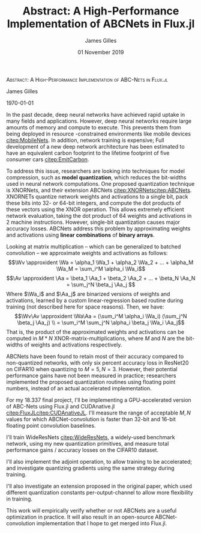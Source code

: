 #+TITLE: Abstract: A High-Performance Implementation of ABCNets in Flux.jl

#+AUTHOR: James Gilles
#+EMAIL: jhgilles@mit.edu
#+DATE: 01 November 2019
#+OPTIONS: tex:t latex:t
#+STARTUP: latexpreview

#+LATEX_CLASS: article

#+LATEX_HEADER: \ifdefined\orglatexfragmentpreview
#+LATEX_HEADER: \else
#+LATEX_HEADER: \usepackage{iclr2020_conference,times}
#+LATEX_HEADER: \fi

#+LATEX_HEADER: \usepackage{hyperref}
#+LATEX_HEADER: \usepackage{url}

#+LATEX_HEADER: % Optional math commands from https://github.com/goodfeli/dlbook_notation.
#+LATEX_HEADER: \input{math_commands.tex}

#+LATEX_HEADER: \newcommand{\xv}[0]{\mathbf{x}}
#+LATEX_HEADER: \newcommand{\yv}[0]{\mathbf{y}}
#+LATEX_HEADER: \newcommand{\zv}[0]{\mathbf{z}}
#+LATEX_HEADER: \newcommand{\fv}[0]{\mathbf{f}}
#+LATEX_HEADER: \newcommand{\J}[0]{\mathbf{J}}
#+LATEX_HEADER: \newcommand{\gv}[0]{\mathbf{g}}
#+LATEX_HEADER: \newcommand{\hv}[0]{\mathbf{h}}
#+LATEX_HEADER: \newcommand{\hxo}[0]{\mathbf{h}_0}
#+LATEX_HEADER: \newcommand{\dd}[1]{\mathrm{d}#1}
#+LATEX_HEADER: \newcommand{\piv}[0]{\boldsymbol{\pi}}
#+LATEX_HEADER: \newcommand{\av}[0]{\mathbf{a}}
#+LATEX_HEADER: \newcommand*{\Oc}[0]{\mathcal{O}}
#+LATEX_HEADER: \newcommand*{\obsint}[1]{\langle #1 \rangle}
#+LATEX_HEADER: \newcommand*{\Wv}[0]{\mathbf{W}}
#+LATEX_HEADER: \newcommand*{\Av}[0]{\mathbf{A}}
#+LATEX_HEADER: \newcommand*{\Wa}[0]{\widetilde{\mathbf{W}}}
#+LATEX_HEADER: \newcommand*{\Aa}[0]{\widetilde{\mathbf{A}}}

#+LATEX_HEADER: \newcommand*{\approxident}{%
#+LATEX_HEADER: \mathrel{\vcenter{\offinterlineskip
#+LATEX_HEADER: \hbox{$\sim$}\vskip-.35ex\hbox{$\sim$}}}}

#+LATEX_HEADER: \usepackage{mathtools}

#+LATEX_HEADER:
#+LATEX_HEADER: \DeclarePairedDelimiter\abs{\lvert}{\rvert}%
#+LATEX_HEADER: \DeclarePairedDelimiter\norm{\lVert}{\rVert}%
#+LATEX_HEADER:
#+LATEX_HEADER: % Swap the definition of \abs* and \norm*, so that \abs
#+LATEX_HEADER: % and \norm resizes the size of the brackets, and the
#+LATEX_HEADER: % starred version does not.
#+LATEX_HEADER: \makeatletter
#+LATEX_HEADER: \let\oldabs\abs
#+LATEX_HEADER: \def\abs{\@ifstar{\oldabs}{\oldabs*}}
#+LATEX_HEADER: %
#+LATEX_HEADER: \let\oldnorm\norm
#+LATEX_HEADER: \def\norm{\@ifstar{\oldnorm}{\oldnorm*}}
#+LATEX_HEADER: \makeatother

#+LATEX_HEADER: \renewcommand*{\maketitle}[0]{}
#+LATEX_HEADER: \renewcommand*{\tableofcontents}[0]{}

#+LATEX_HEADER: \iclrfinaltrue

#+LATEX_HEADER: \setlength{\abovedisplayskip}{0pt}
#+LATEX_HEADER: \setlength{\belowdisplayskip}{0pt}

\textsc{Abstract: A High-Performance Implementation of ABC-Nets in Flux.jl}

James Gilles

\today

In the past decade, deep neural networks have achieved rapid uptake in many fields
and applications. However, deep neural networks require large amounts
of memory and compute to execute. This prevents them from being deployed in resource
-constrained environments like mobile devices [[citep:MobileNets]]. In addition,
network training is expensive; Full
development of a new deep network architecture has been estimated to have an equivalent
carbon footprint to the lifetime footprint of five consumer cars [[citep:EmitCarbon]].

To address this issue, researchers are looking into techniques for model compression,
such as *model quantization*, which reduces the bit-widths used in neural network
computations. One proposed quantization
technique is XNORNets, and their extension ABCNets [[citep:XNORNets]][[citep:ABCNets]].
XNORNETs quantize network weights and activations to a single
bit, pack these bits into 32- or 64-bit integers, and compute the dot products of
these vectors using the XNOR operation. This allows extremely efficient network
evaluation, taking the dot product of 64 weights and activations in 2
machine instructions. However, single-bit quantization causes major accuracy losses.
ABCNets address this problem by approximating weights and
activations using *linear combinations* of *binary arrays*.

Looking at matrix multiplication -- which can be generalized to batched convolution --
we approximate weights and activations as follows:
$$\Wv \approxident \Wa = \alpha_1 \Wa_1 + \alpha_2 \Wa_2 + ... + \alpha_M \Wa_M = \sum_i^M \alpha_i \Wa_i$$
$$\Av \approxident \Aa = \beta_1 \Aa_1 + \beta_2 \Aa_2 + ... + \beta_N \Aa_N = \sum_j^N \beta_j \Aa_j $$
Where $\Wa_i$ and $\Aa_j$ are binarized versions of weights and activations, learned by a
custom linear-regression based routine during training (not described here for space
reasons).
Then, we have:
$$\Wv\Av \approxident \Wa\Aa = (\sum_i^M \alpha_i \Wa_i) (\sum_j^N \beta_j \Aa_j) \\
                            = \sum_i^M \sum_j^N \alpha_i \beta_j \Wa_i \Aa_j$$
That is, the product of the approximated weights and activations can be
computed in $M*N$ XNOR-matrix-multiplications, where $M$ and $N$ are the bit-widths of
weights and activations respectively.

ABCNets have been found to retain most of their accuracy compared to non-quantized networks,
with only six percent accuracy loss
in ResNet20 on CIFAR10 when quantizing to $M=5,N=3$. However, their potential performance
gains have not been measured in practice; researchers implemented the proposed quantization
routines using floating point numbers, instead of an actual accelerated implementation.

For my 18.337 final project, I'll be implementing a GPU-accelerated version of ABC-Nets
using Flux.jl and CUDAnative.jl [[citep:FluxJL]][[citep:CUDAnativeJL]]. I'll measure the
range of acceptable $M,N$ values for which ABCNet-convolution is faster than
32-bit and 16-bit floating point convolution baselines.

I'll train WideResNets [[citep:WideResNets]], a widely-used benchmark network,
using my new quantization primitives, and measure total performance gains / accuracy losses
on the CIFAR10 dataset.

I'll also implement the adjoint operation, to allow training to be accelerated;
and investigate quantizing gradients using the same strategy during training.

I'll also investigate an extension proposed in the original paper, which used different
quantization constants per-output-channel to allow more flexibility in training.

This work will empirically verify whether or not ABCNets are a useful optimization in
practice. It will also result in an open-source ABCNet-convolution implementation that
I hope to get merged into Flux.jl.






#+LATEX: \bibliography{./everything.bib}
#+LATEX: \bibliographystyle{iclr2020_conference}

